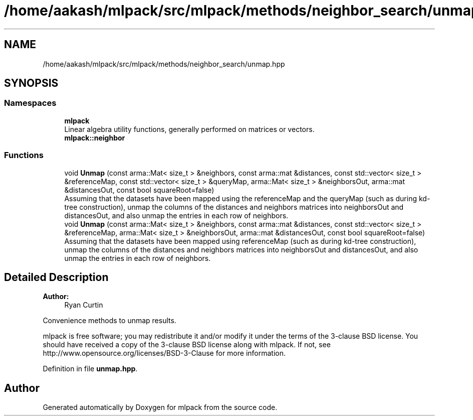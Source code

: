 .TH "/home/aakash/mlpack/src/mlpack/methods/neighbor_search/unmap.hpp" 3 "Thu Jun 24 2021" "Version 3.4.2" "mlpack" \" -*- nroff -*-
.ad l
.nh
.SH NAME
/home/aakash/mlpack/src/mlpack/methods/neighbor_search/unmap.hpp
.SH SYNOPSIS
.br
.PP
.SS "Namespaces"

.in +1c
.ti -1c
.RI " \fBmlpack\fP"
.br
.RI "Linear algebra utility functions, generally performed on matrices or vectors\&. "
.ti -1c
.RI " \fBmlpack::neighbor\fP"
.br
.in -1c
.SS "Functions"

.in +1c
.ti -1c
.RI "void \fBUnmap\fP (const arma::Mat< size_t > &neighbors, const arma::mat &distances, const std::vector< size_t > &referenceMap, const std::vector< size_t > &queryMap, arma::Mat< size_t > &neighborsOut, arma::mat &distancesOut, const bool squareRoot=false)"
.br
.RI "Assuming that the datasets have been mapped using the referenceMap and the queryMap (such as during kd-tree construction), unmap the columns of the distances and neighbors matrices into neighborsOut and distancesOut, and also unmap the entries in each row of neighbors\&. "
.ti -1c
.RI "void \fBUnmap\fP (const arma::Mat< size_t > &neighbors, const arma::mat &distances, const std::vector< size_t > &referenceMap, arma::Mat< size_t > &neighborsOut, arma::mat &distancesOut, const bool squareRoot=false)"
.br
.RI "Assuming that the datasets have been mapped using referenceMap (such as during kd-tree construction), unmap the columns of the distances and neighbors matrices into neighborsOut and distancesOut, and also unmap the entries in each row of neighbors\&. "
.in -1c
.SH "Detailed Description"
.PP 

.PP
\fBAuthor:\fP
.RS 4
Ryan Curtin
.RE
.PP
Convenience methods to unmap results\&.
.PP
mlpack is free software; you may redistribute it and/or modify it under the terms of the 3-clause BSD license\&. You should have received a copy of the 3-clause BSD license along with mlpack\&. If not, see http://www.opensource.org/licenses/BSD-3-Clause for more information\&. 
.PP
Definition in file \fBunmap\&.hpp\fP\&.
.SH "Author"
.PP 
Generated automatically by Doxygen for mlpack from the source code\&.
